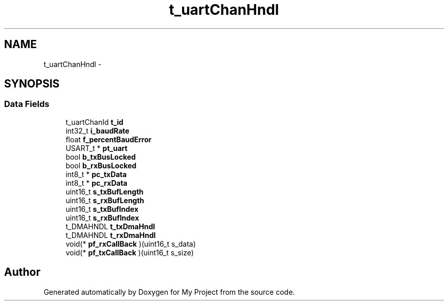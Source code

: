 .TH "t_uartChanHndl" 3 "Sun Mar 2 2014" "My Project" \" -*- nroff -*-
.ad l
.nh
.SH NAME
t_uartChanHndl \- 
.SH SYNOPSIS
.br
.PP
.SS "Data Fields"

.in +1c
.ti -1c
.RI "t_uartChanId \fBt_id\fP"
.br
.ti -1c
.RI "int32_t \fBi_baudRate\fP"
.br
.ti -1c
.RI "float \fBf_percentBaudError\fP"
.br
.ti -1c
.RI "USART_t * \fBpt_uart\fP"
.br
.ti -1c
.RI "bool \fBb_txBusLocked\fP"
.br
.ti -1c
.RI "bool \fBb_rxBusLocked\fP"
.br
.ti -1c
.RI "int8_t * \fBpc_txData\fP"
.br
.ti -1c
.RI "int8_t * \fBpc_rxData\fP"
.br
.ti -1c
.RI "uint16_t \fBs_txBufLength\fP"
.br
.ti -1c
.RI "uint16_t \fBs_rxBufLength\fP"
.br
.ti -1c
.RI "uint16_t \fBs_txBufIndex\fP"
.br
.ti -1c
.RI "uint16_t \fBs_rxBufIndex\fP"
.br
.ti -1c
.RI "t_DMAHNDL \fBt_txDmaHndl\fP"
.br
.ti -1c
.RI "t_DMAHNDL \fBt_rxDmaHndl\fP"
.br
.ti -1c
.RI "void(* \fBpf_rxCallBack\fP )(uint16_t s_data)"
.br
.ti -1c
.RI "void(* \fBpf_txCallBack\fP )(uint16_t s_size)"
.br
.in -1c

.SH "Author"
.PP 
Generated automatically by Doxygen for My Project from the source code\&.
